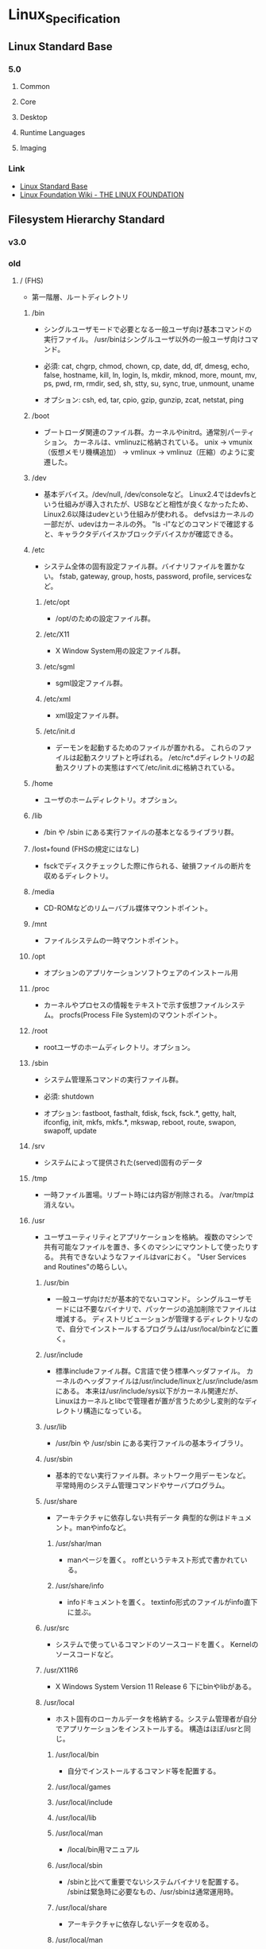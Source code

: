 * Linux_Specification
** Linux Standard Base
*** 5.0
**** Common
**** Core
**** Desktop
**** Runtime Languages
**** Imaging
*** Link
- [[http://refspecs.linuxfoundation.org/lsb.shtml][Linux Standard Base]]
- [[https://wiki.linuxfoundation.org/start][Linux Foundation Wiki - THE LINUX FOUNDATION]]
** Filesystem Hierarchy Standard
*** v3.0
*** old
**** / (FHS)
- 
  第一階層、ルートディレクトリ

***** /bin
- 
  シングルユーザモードで必要となる一般ユーザ向け基本コマンドの実行ファイル。
  /usr/binはシングルユーザ以外の一般ユーザ向けコマンド。
  
- 
  必須: 
  cat, chgrp, chmod, chown, cp, date, dd, df, dmesg, echo, false, hostname,
  kill, ln, login, ls, mkdir, mknod, more, mount, mv, ps, pwd, rm, rmdir,
  sed, sh, stty, su, sync, true, unmount, uname

- 
  オプション: 
  csh, ed, tar, cpio, gzip, gunzip, zcat, netstat, ping

***** /boot
- 
  ブートローダ関連のファイル群。カーネルやinitrd。通常別パーティション。
  カーネルは、vmlinuzに格納されている。
  unix -> vmunix（仮想メモリ機構追加） -> vmlinux -> vmlinuz（圧縮）のように変遷した。

***** /dev
- 
  基本デバイス。/dev/null, /dev/consoleなど。
  Linux2.4ではdevfsという仕組みが導入されたが、USBなどと相性が良くなかったため、
  Linux2.6以降はudevという仕組みが使われる。
  defvsはカーネルの一部だが、udevはカーネルの外。
  "ls -l"などのコマンドで確認すると、キャラクタデバイスかブロックデバイスかが確認できる。

***** /etc
- 
  システム全体の固有設定ファイル群。バイナリファイルを置かない。
  fstab, gateway, group, hosts, password, profile, servicesなど。

****** /etc/opt
- 
  /opt/のための設定ファイル群。
****** /etc/X11
- 
  X Window System用の設定ファイル群。
****** /etc/sgml
- 
  sgml設定ファイル群。
****** /etc/xml
- 
  xml設定ファイル群。
****** /etc/init.d
- 
  デーモンを起動するためのファイルが置かれる。
  これらのファイルは起動スクリプトと呼ばれる。
  /etc/rc*.dディレクトリの起動スクリプトの実態はすべて/etc/init.dに格納されている。

***** /home
- 
  ユーザのホームディレクトリ。オプション。

***** /lib
- 
  /bin や /sbin にある実行ファイルの基本となるライブラリ群。

***** /lost+found (FHSの規定にはなし)
- 
  fsckでディスクチェックした際に作られる、破損ファイルの断片を収めるディレクトリ。

***** /media
- 
  CD-ROMなどのリムーバブル媒体マウントポイント。

***** /mnt
- 
  ファイルシステムの一時マウントポイント。

***** /opt
- 
  オプションのアプリケーションソフトウェアのインストール用

***** /proc
- 
  カーネルやプロセスの情報をテキストで示す仮想ファイルシステム。
  procfs(Process File System)のマウントポイント。

***** /root
- 
  rootユーザのホームディレクトリ。オプション。

***** /sbin
- 
  システム管理系コマンドの実行ファイル群。

- 必須:
  shutdown

- オプション:
  fastboot, fasthalt, fdisk, fsck, fsck.*, getty, halt, ifconfig, init,
  mkfs, mkfs.*, mkswap, reboot, route, swapon, swapoff, update

***** /srv
- 
  システムによって提供された(served)固有のデータ

***** /tmp
- 
  一時ファイル置場。リブート時には内容が削除される。
  /var/tmpは消えない。

***** /usr
- 
  ユーザユーティリティとアプリケーションを格納。
  複数のマシンで共有可能なファイルを置き、多くのマシンにマウントして使ったりする。
  共有できないようなファイルはvarにおく。
  "User Services and Routines"の略らしい。

****** /usr/bin
- 
  一般ユーザ向けだが基本的でないコマンド。
  シングルユーザモードには不要なバイナリで、パッケージの追加削除でファイルは増減する。
  ディストリビューションが管理するディレクトリなので、自分でインストールするプログラムは/usr/local/binなどに置く。

****** /usr/include
- 
  標準includeファイル群。C言語で使う標準ヘッダファイル。
  カーネルのヘッダファイルは/usr/include/linuxと/usr/include/asmにある。
  本来は/usr/include/sys以下がカーネル関連だが、
  Linuxはカーネルとlibcで管理者が置が言うため少し変則的なディレクトリ構造になっている。

****** /usr/lib
- 
  /usr/bin や /usr/sbin にある実行ファイルの基本ライブラリ。

****** /usr/sbin
- 
  基本的でない実行ファイル群。ネットワーク用デーモンなど。
  平常時用のシステム管理コマンドやサーバプログラム。

****** /usr/share
- 
  アーキテクチャに依存しない共有データ
  典型的な例はドキュメント。manやinfoなど。

******* /usr/shar/man
- 
  manページを置く。
  roffというテキスト形式で書かれている。

******* /usr/share/info
- 
  infoドキュメントを置く。
  textinfo形式のファイルがinfo直下に並ぶ。

****** /usr/src
- 
  システムで使っているコマンドのソースコードを置く。
  Kernelのソースコードなど。

****** /usr/X11R6
- 
  X Windows System Version 11 Release 6
  下にbinやlibがある。

****** /usr/local
- 
  ホスト固有のローカルデータを格納する。システム管理者が自分でアプリケーションをインストールする。
  構造はほぼ/usrと同じ。

******* /usr/local/bin
- 
  自分でインストールするコマンド等を配置する。

******* /usr/local/games
******* /usr/local/include
******* /usr/local/lib
******* /usr/local/man
- /local/bin用マニュアル
******* /usr/local/sbin
- /sbinと比べて重要でないシステムバイナリを配置する。
  /sbinは緊急時に必要なもの、/usr/sbinは通常運用時。
******* /usr/local/share
- アーキテクチャに依存しないデータを収める。
******* /usr/local/man
******** /usr/local/man/man1
- ユーザプログラム
******** /usr/local/man/man2
- システムコール
******** /usr/local/man/man3
- Cライブラリ関数
******** /usr/local/man/man4
- スペシャル(デバイス)ファイル
******** /usr/local/man/man5
- ファイルフォーマット
******** /usr/local/man/man6
- ゲーム
******** /usr/local/man/man7
- その他
******** /usr/local/man/man8
- システム管理
******* /usr/local/misc
******* /usr/local/src

***** /var
- 
  可変なファイル群。内容が常に変化するようなファイル群を格納する。
  ログ、スプール、一時的な電子メール等。

****** /var/cache
- 
  アプリケーションのキャッシュデータ。
  普通は要領に上限を設けて、古い順に捨てていく。

****** /var/lib
- 
  状態情報。データベース、パッケージングシステムのメタデータなど。

******* /var/lib/misc

****** /var/local
****** /var/lock
- 
  ロックファイル群。使用中リソースを保持するファイル。排他制御を行いたい場合に使用する。
****** /var/log
- 
  各種ログ
****** /var/opt
****** /var/mail
- 
  メール
****** /var/run
- 
  走行中システムに関する情報。現在ログイン中のユーザ、走行中デーモン等。
  "`kill -HUP `cat /var/run/sendmail.pid`"などするとプロセス番号をタイポせずよい。
  PIDファイルともいう。

****** /var/spool
- 
  処理待ちスプール。プリントキュー、未読メールなど。

******* /var/spool/mail
- 
  互換のためのかつてのメールボックス。

****** /var/tmp
- 
  一時ファイル置場。/tmpとは異なり、リブートしても内容が失われない。

***** memo
- ディレクトリの分類
  |----------+----------------------------+---------------------|
  |          | 共有可能                   | 共有不可            |
  |----------+----------------------------+---------------------|
  | 変化せず | /usr, /opt                 | /etc, /boot         |
  |----------+----------------------------+---------------------|
  | 変化する | /var/mail, /var/spool/news | /var/run, /var/lock |
  |----------+----------------------------+---------------------|

**** / (何を参照したかは忘れた。)
     - vmlinuz
         Linux Kernel
     - boot
         - System.map
         - config
         - grub
         - initrd.img
           init ram disk
     - etc
         Setting Files
     - bin
         commands using by system admin and user
     - sbin
         admin tools using by system admin
     - usr
         directory which has data shared by users using the system
         - bin
         - include
         - lib
         - local
             - bin
             - etc
             - games
             - include
             - lib
             - man
             - sbin
             - share
             - src
         - sbin
         - share
     - home
     - var
         variable data
         - tmp
             directory with sticky bit, that makes the files in the directory not able to delete without the owner
         - log,spool
         - mail
         - run
             having PID in text files
         - lock
     - proc
         procfs(Process File System)
         pseudo file system giving system information
         /proc/PID/oom_score, oom_adj <-concerning with OOM Killer(Out Of Memory Killer)
     - sys
         sysfs: devise info, procfs: process and kernel info
     - dev
         deployed device files
     - tmp
         temporary
         deleted when unmounting or rebooting

*** Link
- [[http://refspecs.linuxfoundation.org/fhs.shtml][Filesystem Hierarchy Standard]]
** Link
- [[http://pubs.opengroup.org/onlinepubs/9699919799/][POSIX.1-2008 - IEEE Std 1003.1-2008]]
